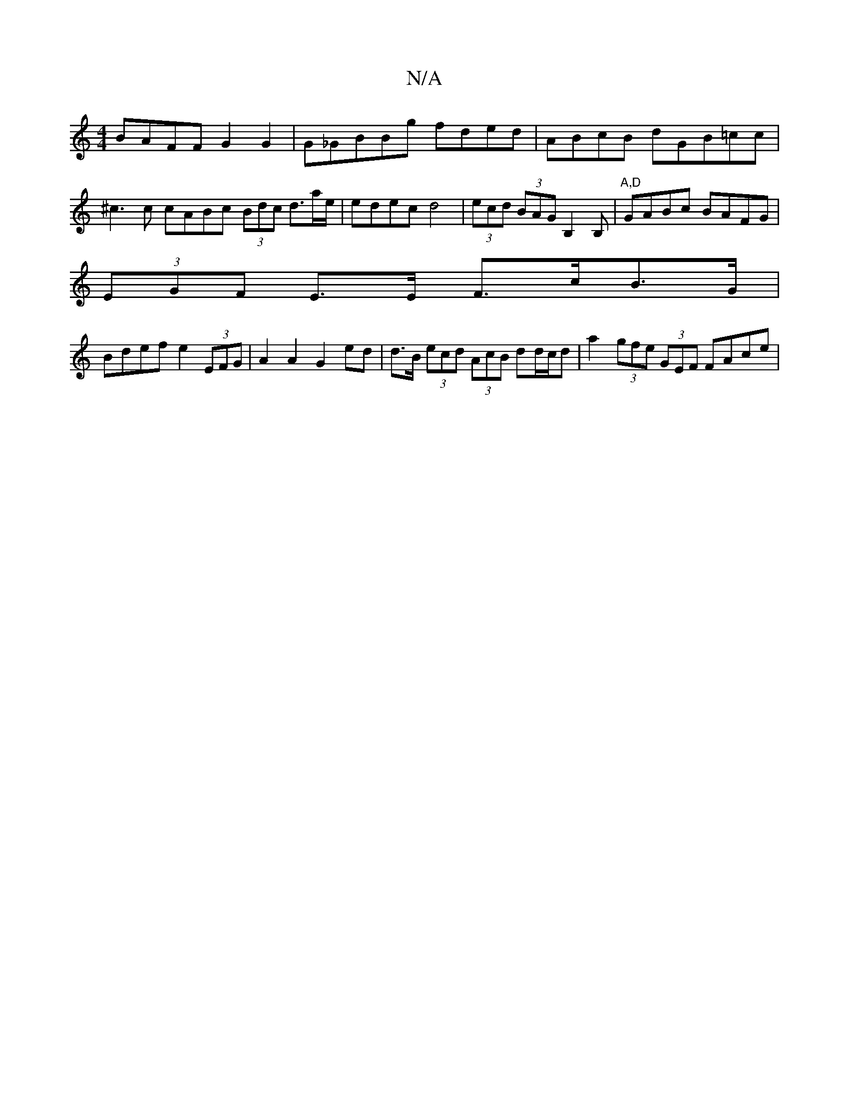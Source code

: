 X:1
T:N/A
M:4/4
R:N/A
K:Cmajor
 BAFF G2 G2 | G_GBBg fded|ABcB dGB=cc|^c3c cABc (3Bdc d3/2a/2e/ |edec d4|(3ecd (3BAG B,2B,-|"A,D"GABc BAFG |
(3EGF E>E F>cB>G|
Bdef e2 (3EFG | A2 A2 G2 ed|d>B (3ecd (3AcB dd/c/d|a2 (3gfe (3GEF FAce | 